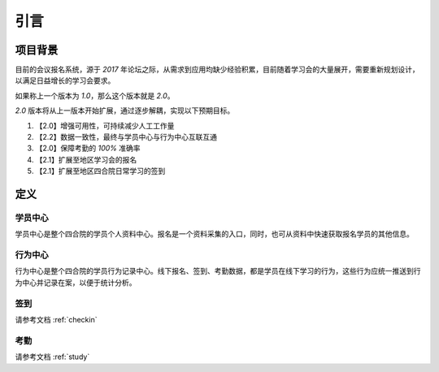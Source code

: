 引言
====================

项目背景
--------------------

目前的会议报名系统，源于 `2017` 年论坛之际，从需求到应用均缺少经验积累，目前随着学习会的大量展开，需要重新规划设计，以满足日益增长的学习会要求。

如果称上一个版本为 `1.0`，那么这个版本就是 `2.0`。

`2.0` 版本将从上一版本开始扩展，通过逐步解耦，实现以下预期目标。

#. 【2.0】增强可用性，可持续减少人工工作量
#. 【2.2】数据一致性，最终与学员中心与行为中心互联互通
#. 【2.0】保障考勤的 `100%` 准确率
#. 【2.1】扩展至地区学习会的报名
#. 【2.1】扩展至地区四合院日常学习的签到


定义
--------------------

学员中心
""""""""""""""""""""

学员中心是整个四合院的学员个人资料中心。报名是一个资料采集的入口，同时，也可从资料中快速获取报名学员的其他信息。


行为中心
""""""""""""""""""""

行为中心是整个四合院的学员行为记录中心。线下报名、签到、考勤数据，都是学员在线下学习的行为，这些行为应统一推送到行为中心并记录在案，以便于统计分析。


签到
""""""""""""""""""""

请参考文档 :ref:`checkin`


考勤
""""""""""""""""""""

请参考文档 :ref:`study`
